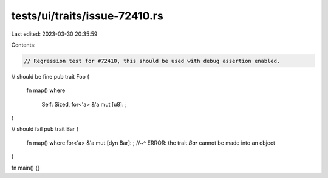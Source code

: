 tests/ui/traits/issue-72410.rs
==============================

Last edited: 2023-03-30 20:35:59

Contents:

.. code-block:: rs

    // Regression test for #72410, this should be used with debug assertion enabled.

// should be fine
pub trait Foo {
    fn map()
    where
        Self: Sized,
        for<'a> &'a mut [u8]: ;
}

// should fail
pub trait Bar {
    fn map()
    where for<'a> &'a mut [dyn Bar]: ;
    //~^ ERROR: the trait `Bar` cannot be made into an object
}

fn main() {}


